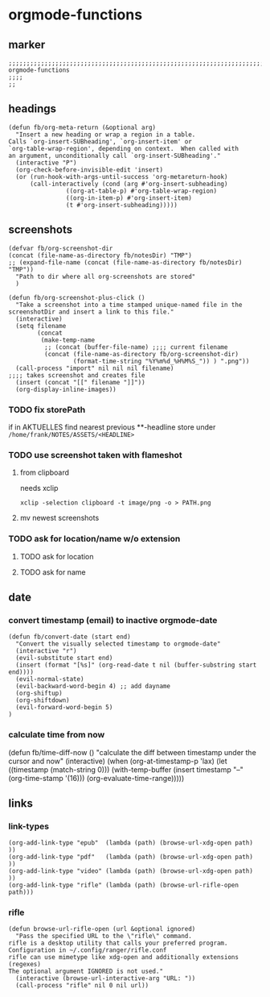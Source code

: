 * orgmode-functions
** marker
#+begin_src elisp
  ;;;;;;;;;;;;;;;;;;;;;;;;;;;;;;;;;;;;;;;;;;;;;;;;;;;;;;;;;;;;;;;;;;;;;;;;;;;;;;;;;;;;;;;;;;;;;;;;;;;;; orgmode-functions
  ;;;;
  ;;
#+end_src
** headings
#+begin_src elisp
(defun fb/org-meta-return (&optional arg)
  "Insert a new heading or wrap a region in a table.
Calls `org-insert-SUBheading', `org-insert-item' or
`org-table-wrap-region', depending on context.  When called with
an argument, unconditionally call `org-insert-SUBheading'."
  (interactive "P")
  (org-check-before-invisible-edit 'insert)
  (or (run-hook-with-args-until-success 'org-metareturn-hook)
      (call-interactively (cond (arg #'org-insert-subheading)
				((org-at-table-p) #'org-table-wrap-region)
				((org-in-item-p) #'org-insert-item)
				(t #'org-insert-subheading)))))
#+end_src
** screenshots
#+begin_src elisp
  (defvar fb/org-screenshot-dir
  (concat (file-name-as-directory fb/notesDir) "TMP")
  ;; (expand-file-name (concat (file-name-as-directory fb/notesDir) "TMP"))
    "Path to dir where all org-screenshots are stored"
    )
#+end_src
#+begin_src elisp
    (defun fb/org-screenshot-plus-click ()
      "Take a screenshot into a time stamped unique-named file in the
    screenshotDir and insert a link to this file."
      (interactive)
      (setq filename
            (concat
             (make-temp-name
              ;; (concat (buffer-file-name) ;;;; current filename
              (concat (file-name-as-directory fb/org-screenshot-dir)
                      (format-time-string "%Y%m%d_%H%M%S_")) ) ".png"))
      (call-process "import" nil nil nil filename)                      ;;;; takes screenshot and creates file
      (insert (concat "[[" filename "]]"))
      (org-display-inline-images))
#+end_src
*** TODO fix storePath
if in AKTUELLES
find nearest previous **-headline
store under
=/home/frank/NOTES/ASSETS/<HEADLINE>=
*** TODO use screenshot taken with flameshot
**** from clipboard
needs xclip
#+begin_example
xclip -selection clipboard -t image/png -o > PATH.png
#+end_example
**** mv newest screenshots
*** TODO ask for location/name w/o extension
**** TODO ask for location
**** TODO ask for name
** date
*** convert timestamp (email) to inactive orgmode-date
#+begin_src elisp
  (defun fb/convert-date (start end)
    "Convert the visually selected timestamp to orgmode-date"
    (interactive "r")
    (evil-substitute start end)
    (insert (format "[%s]" (org-read-date t nil (buffer-substring start end))))
    (evil-normal-state)
    (evil-backward-word-begin 4) ;; add dayname
    (org-shiftup)
    (org-shiftdown)
    (evil-forward-word-begin 5)
  )
#+end_src
*** calculate time from now
#+BEGIN_EXAMPLE elisp
(defun fb/time-diff-now ()
    "calculate the diff between timestamp under the cursor and now"
  (interactive)
  (when (org-at-timestamp-p 'lax)
    (let ((timestamp (match-string 0)))
      (with-temp-buffer
	(insert timestamp
		"--"
		(org-time-stamp '(16)))
	(org-evaluate-time-range)))))
#+END_EXAMPLE
** links
*** link-types
#+begin_src elisp
  (org-add-link-type "epub"  (lambda (path) (browse-url-xdg-open path)  ))
  (org-add-link-type "pdf"   (lambda (path) (browse-url-xdg-open path)  ))
  (org-add-link-type "video" (lambda (path) (browse-url-xdg-open path)  ))
  (org-add-link-type "rifle" (lambda (path) (browse-url-rifle-open path)))
#+end_src
*** rifle
#+begin_src elisp
(defun browse-url-rifle-open (url &optional ignored)
  "Pass the specified URL to the \"rifle\" command.
rifle is a desktop utility that calls your preferred program.
Configuration in ~/.config/ranger/rifle.conf
rifle can use mimetype like xdg-open and additionally extensions (regexes)
The optional argument IGNORED is not used."
  (interactive (browse-url-interactive-arg "URL: "))
  (call-process "rifle" nil 0 nil url))
#+end_src
